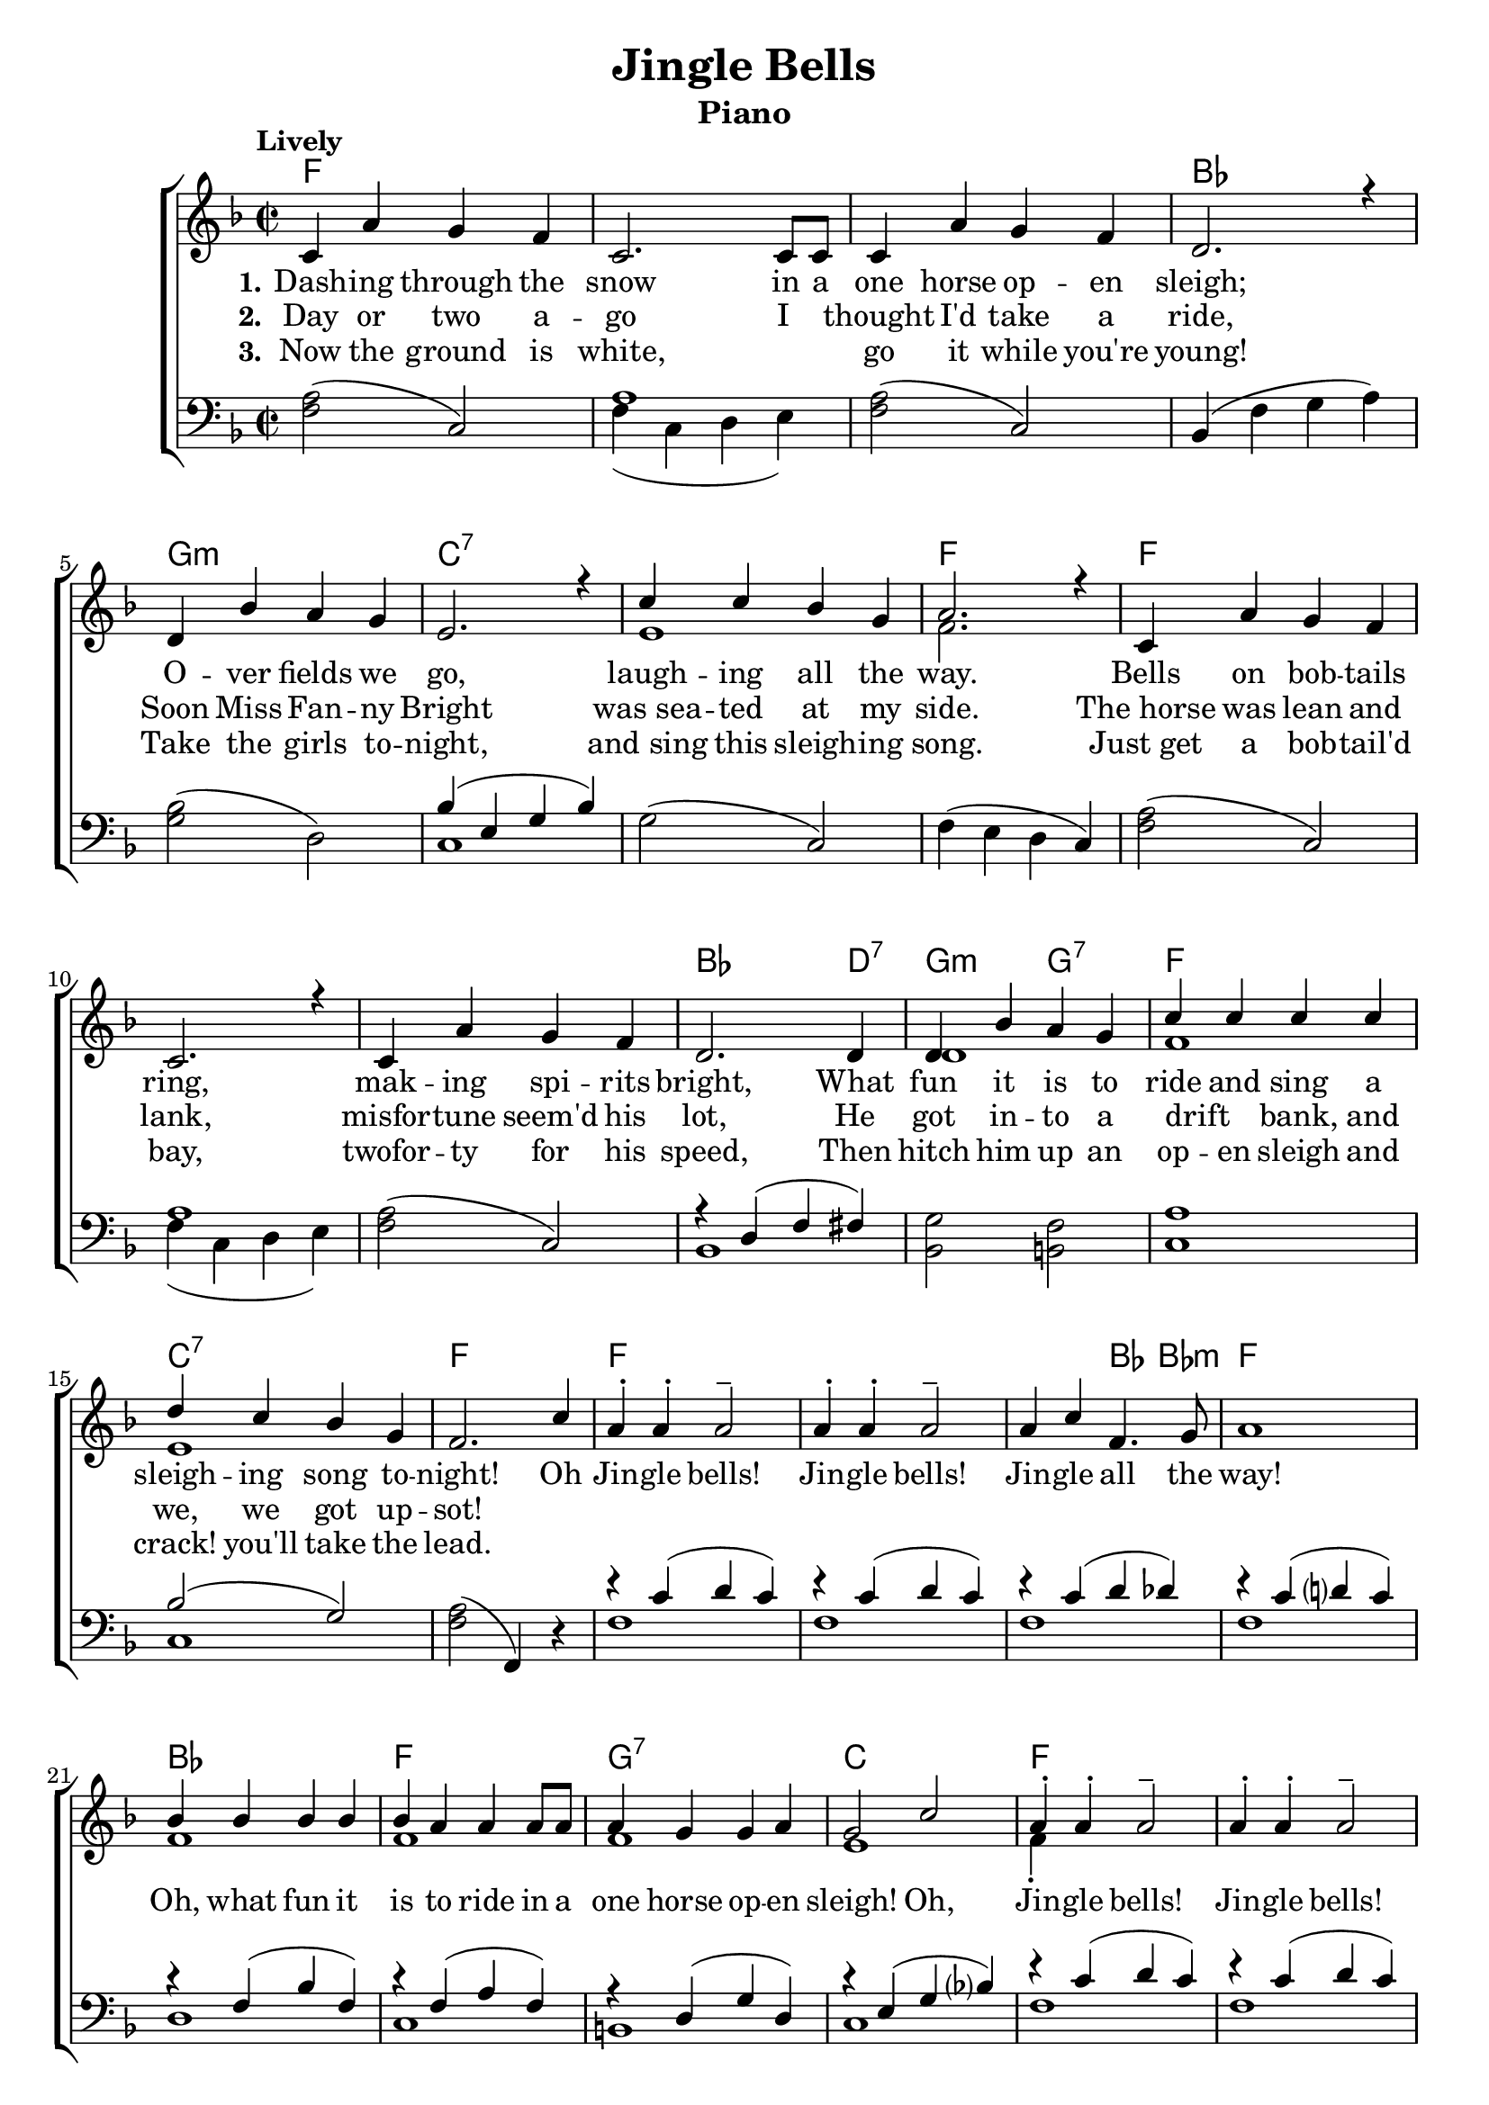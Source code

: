 \version "2.22.1"
\language "english"

jingle_global = {
  \key f \major
  \time 2/2
  \tempo "Lively"
}

jingle_chordNames = \chordmode {
  \jingle_global
  % Chords follow here.
  f1 s s bf | g:m | c:7 | s | f
  f s s | bf2. d4:7 | g2:m g:7 |
  f1 c:7 | f
  f s s2 bf4 bf:m f1
  bf f g:7 c 
  f s s2 bf4 bf:m f1
  bf f c:7 f
}

jingle_melody = \relative c' {
  \jingle_global
  % Music follows here.
  c4 a' g f | c2. c8 c | c4 a' g f d2. r4
  d4 bf' a g e2. r4 | c'4 c bf g | a2. r4
  c,4 a' g f | c2. r4 | c4 a' g f d2.
  d4 | d bf' a g | c c c c | d c bf g | f2. c'4 |
  a4-. a-. a2-- | a4-. a-. a2-- | 
  a4 c f,4. g8 | a1 |
  bf4 bf bf bf | bf a a a8 a | a4 g g a | g2 c|
  a4-. a-. a2-- | a4-. a-. a2-- | 
  a4 c f,4. g8 | a1 |
  bf4 bf bf bf | bf a a a8 a |
  c4 c bf g | f1 \bar "|."
}

jingle_accRight = \relative c' {
  \jingle_global
  % Music follows here.
  s1 s s s s s | e1 | f2. s4 | s1 s s s | d1 f1 e1 | s | s | s s s | 
  f1 | f1 | f1 | e1 | f4-. s2. | s1 s s 
  f1 f1 e1 s1
}

jingle_accLeft = \relative c {
  \jingle_global
  % Music follows here.
  <a' f>2( c,) | << {a'1} \\ {f4( c d e) } >> |
  <a f>2( c,) | bf4( f' g a) |
  <bf g>2( d,) | << { bf'4( e, g bf)} \\ {c,1} >> |
  g'2( c,) | f4( e d c) | 
  <a' f>2( c,) | << {a'1} \\ {f4( c d e) } >> |
  <a f>2( c,) | << { r4 d( f fs) } \\ {bf,1} >> |
  <bf g'>2 <b f'>2 | <c a'>1 | << {bf'2( g2) } \\ {c,1} >> | <a' f>2( f,4) r4
  << {r4 c''( d c)} \\ {f,1} >> |
  << {r4 c'( d c)} \\ {f,1} >> |
  << {r4 c'( d df)} \\ {f,1} >> |
  << {r4 c'( d? c)} \\ {f,1} >> |
  << {r4 f( bf f)} \\ {d1} >> |
  << {r4 f( a f)} \\ {c1} >> |
  << {r4 d( g d)} \\ {b1} >> |
  << {r4 e( g bf?)} \\ {c,1} >> |
  << {r4 c'( d c)} \\ {f,1} >> |
  << {r4 c'( d c)} \\ {f,1} >> |
  << {r4 c'( d df)} \\ {f,1} >> |
  << {r4 c'( d? c)} \\ {f,1} >> |
  << {r4 <bf f>2 <bf f>4} \\ { d,1 } >> |
  << {r4 <a' f>2 <a f>4} \\ { c,1 } >> |
  << {r4 g'2( bf4) } \\ { c,1 } >> |
  <a' f>4( c,-. f,2-.)
}

jingle_verseOne = \lyricmode {
  \set stanza = "1."
  % Lyrics follow here.
  Dash -- ing through the snow in a one horse op -- en sleigh;
  O -- ver fields we go, laugh -- ing all the way.
  Bells on bob -- tails ring, mak -- ing spi -- rits bright,
  What fun it is to ride and sing a sleigh -- ing song to -- night! 
  Oh Jin -- gle bells! Jin -- gle bells!
  Jin -- gle all the way!
  Oh, what fun it is to ride in a one horse op -- en sleigh! 
  Oh, Jin -- gle bells! Jin -- gle bells!
  Jin -- gle all the way!
  Oh, what fun it is to ride in a one horse op -- en sleigh!
}

jingle_verseTwo = \lyricmode {
  \set stanza = "2."
  % Lyrics follow here.
  Day or two a -- go I _ thought I'd take a ride,
  Soon Miss Fan -- ny Bright was_sea -- ted at my side.
  The_horse was lean and lank, misfor -- tune seem'd his lot,
  He got in -- to a drift _ bank, and we, we got up -- sot!

}

jingle_verseThree = \lyricmode {
  \set stanza = "3."
  % Lyrics follow here.
  Now the ground is white, \skip 1 \skip 1 go it while you're young!
  Take the girls to -- night, and_sing this sleigh -- ing song.
  Just_get a bob -- tail'd bay, twofor -- ty for his speed,
  Then hitch him up an op -- en sleigh and crack! you'll take the lead.
}

jingle_lyrics = \markup \large {
  \column {
    \line { \bold "1. Dashing through the snow in a one horse open sleigh; " }
    \line { "Over fields we go, laughing all the way." }
    \line { "Bells on bobtails ring, making spirits bright," }
    \line { "What fund it is to rids and sing a sleighing song tonight!" }
    \line { \italic "Jingle bells! Jingle bells! Jingle all the way" }
    \line { \italic "Oh, what fun it is to ride in a one horse open sleigh... (repeat)" }
    \line { "\n" }
    \line { \bold "2. A day or two ago I thought I'd take a ride," }
    \line { "Soon Miss Fanny Bright was seated at my side." }
    \line { "The horse was lean and lank, misfortune seem'd his lot," }
    \line { "He got into a drift bank, and we, we got upsot!" }
    \line { \italic "Jingle bells! Jingle bells! Jingle all the way" }
    \line { \italic "Oh, what fun it is to ride in a one horse open sleigh... (repeat)" }
    \line { "\n" }
    \line { \bold "3. Now the ground is white, go it while you're young!"}
    \line { "Take the girls tonight, and sing this sleighing song." }
    \line { "Just get a bobtail'd bay, two forty for his speed," }
    \line { "The hitch him up an open sleigh and crack! you'll take the lead." }
    \line { \italic "Jingle bells! Jingle bells! Jingle all the way" }
    \line { \italic "Oh, what fun it is to ride in a one horse open sleigh... (repeat)" }
  }
}


\bookpart {
  \tocItem \markup "Jingle Bells"
  \score {
    <<
      \new ChordNames \jingle_chordNames
      \new ChoirStaff <<
        \new Staff <<
          \new Voice { \voiceOne \jingle_melody }
          \addlyrics { \jingle_verseOne }
          \addlyrics { \jingle_verseTwo }
          \addlyrics { \jingle_verseThree }
          \new Voice { \voiceTwo \jingle_accRight }
        >>
        \new Staff { \clef bass \jingle_accLeft }
      >>
    >>
    \layout { }
  }
  \header {
    instrument = "Piano"
    title = "Jingle Bells"
  }
}

\bookpart {
  \score {
    <<
      \new ChordNames \jingle_chordNames
      
      \new Staff {  \jingle_melody }
      \addlyrics { \jingle_verseOne }

    >>
    \layout { }
  }
  \jingle_lyrics
  \header {
    title = "Jingle Bells"
    instrument = "Chords"
  }
  
}